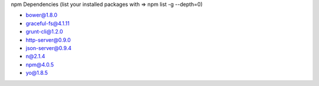 
npm Dependencies (list your installed packages with => npm list -g --depth=0)

- bower@1.8.0
- graceful-fs@4.1.11
- grunt-cli@1.2.0
- http-server@0.9.0
- json-server@0.9.4
- n@2.1.4
- npm@4.0.5
- yo@1.8.5
